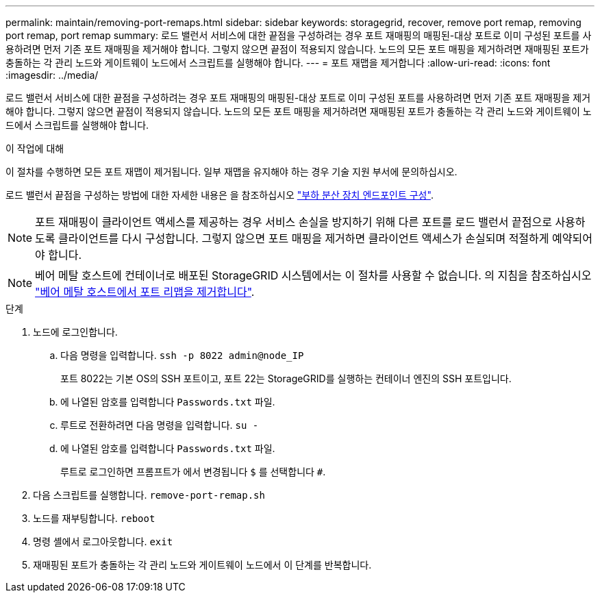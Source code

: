 ---
permalink: maintain/removing-port-remaps.html 
sidebar: sidebar 
keywords: storagegrid, recover, remove port remap, removing port remap, port remap 
summary: 로드 밸런서 서비스에 대한 끝점을 구성하려는 경우 포트 재매핑의 매핑된-대상 포트로 이미 구성된 포트를 사용하려면 먼저 기존 포트 재매핑을 제거해야 합니다. 그렇지 않으면 끝점이 적용되지 않습니다. 노드의 모든 포트 매핑을 제거하려면 재매핑된 포트가 충돌하는 각 관리 노드와 게이트웨이 노드에서 스크립트를 실행해야 합니다. 
---
= 포트 재맵을 제거합니다
:allow-uri-read: 
:icons: font
:imagesdir: ../media/


[role="lead"]
로드 밸런서 서비스에 대한 끝점을 구성하려는 경우 포트 재매핑의 매핑된-대상 포트로 이미 구성된 포트를 사용하려면 먼저 기존 포트 재매핑을 제거해야 합니다. 그렇지 않으면 끝점이 적용되지 않습니다. 노드의 모든 포트 매핑을 제거하려면 재매핑된 포트가 충돌하는 각 관리 노드와 게이트웨이 노드에서 스크립트를 실행해야 합니다.

.이 작업에 대해
이 절차를 수행하면 모든 포트 재맵이 제거됩니다. 일부 재맵을 유지해야 하는 경우 기술 지원 부서에 문의하십시오.

로드 밸런서 끝점을 구성하는 방법에 대한 자세한 내용은 을 참조하십시오 link:../admin/configuring-load-balancer-endpoints.html["부하 분산 장치 엔드포인트 구성"].


NOTE: 포트 재매핑이 클라이언트 액세스를 제공하는 경우 서비스 손실을 방지하기 위해 다른 포트를 로드 밸런서 끝점으로 사용하도록 클라이언트를 다시 구성합니다. 그렇지 않으면 포트 매핑을 제거하면 클라이언트 액세스가 손실되며 적절하게 예약되어야 합니다.


NOTE: 베어 메탈 호스트에 컨테이너로 배포된 StorageGRID 시스템에서는 이 절차를 사용할 수 없습니다. 의 지침을 참조하십시오 link:removing-port-remaps-on-bare-metal-hosts.html["베어 메탈 호스트에서 포트 리맵을 제거합니다"].

.단계
. 노드에 로그인합니다.
+
.. 다음 명령을 입력합니다. `ssh -p 8022 admin@node_IP`
+
포트 8022는 기본 OS의 SSH 포트이고, 포트 22는 StorageGRID를 실행하는 컨테이너 엔진의 SSH 포트입니다.

.. 에 나열된 암호를 입력합니다 `Passwords.txt` 파일.
.. 루트로 전환하려면 다음 명령을 입력합니다. `su -`
.. 에 나열된 암호를 입력합니다 `Passwords.txt` 파일.
+
루트로 로그인하면 프롬프트가 에서 변경됩니다 `$` 를 선택합니다 `#`.



. 다음 스크립트를 실행합니다. `remove-port-remap.sh`
. 노드를 재부팅합니다. `reboot`
. 명령 셸에서 로그아웃합니다. `exit`
. 재매핑된 포트가 충돌하는 각 관리 노드와 게이트웨이 노드에서 이 단계를 반복합니다.

